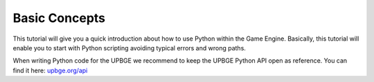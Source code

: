 ==============
Basic Concepts
==============

This tutorial will give you a quick introduction about how to use Python within the Game Engine. Basically, this tutorial will enable you to start with Python scripting avoiding typical errors and wrong paths.

When writing Python code for the UPBGE we recommend to keep the UPBGE Python API open as reference. You can find it here: `upbge.org/api <https://upbge.org/api/>`__
